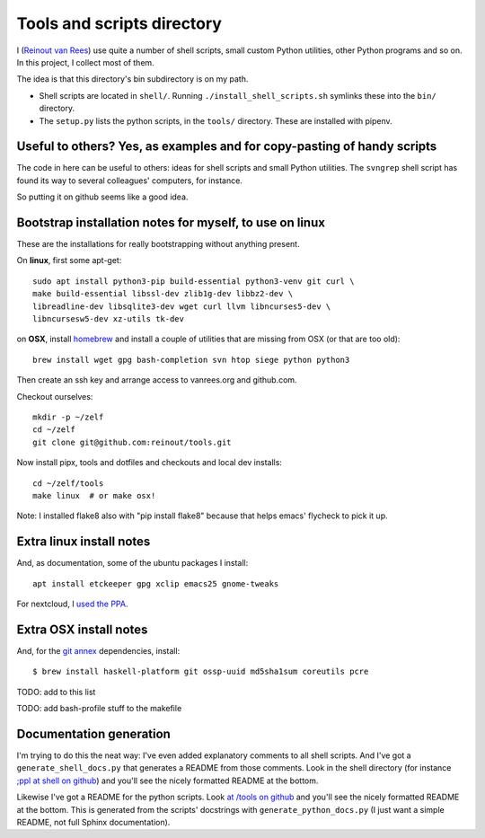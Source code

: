 Tools and scripts directory
===========================

I (`Reinout van Rees <https://reinout.vanrees.org>`_) use quite a number of
shell scripts, small custom Python utilities, other Python programs and so
on. In this project, I collect most of them.

The idea is that this directory's bin subdirectory is on my path.

- Shell scripts are located in ``shell/``. Running
  ``./install_shell_scripts.sh`` symlinks these into the ``bin/`` directory.

- The ``setup.py`` lists the python scripts, in the ``tools/`` directory.
  These are installed with pipenv.


Useful to others? Yes, as examples and for copy-pasting of handy scripts
------------------------------------------------------------------------

The code in here can be useful to others: ideas for shell scripts and small
Python utilities. The ``svngrep`` shell script has found its way to several
colleagues' computers, for instance.

So putting it on github seems like a good idea.


Bootstrap installation notes for myself, to use on linux
--------------------------------------------------------

These are the installations for really bootstrapping without anything present.

On **linux**, first some apt-get::

  sudo apt install python3-pip build-essential python3-venv git curl \
  make build-essential libssl-dev zlib1g-dev libbz2-dev \
  libreadline-dev libsqlite3-dev wget curl llvm libncurses5-dev \
  libncursesw5-dev xz-utils tk-dev

on **OSX**, install `homebrew <https://brew.sh/>`_ and install a couple of
utilities that are missing from OSX (or that are too old)::

  brew install wget gpg bash-completion svn htop siege python python3

Then create an ssh key and arrange access to vanrees.org and github.com.

Checkout ourselves::

  mkdir -p ~/zelf
  cd ~/zelf
  git clone git@github.com:reinout/tools.git

Now install pipx, tools and dotfiles and checkouts and local dev installs::

  cd ~/zelf/tools
  make linux  # or make osx!

Note: I installed flake8 also with "pip install flake8" because that helps
emacs' flycheck to pick it up.


Extra linux install notes
-------------------------

And, as documentation, some of the ubuntu packages I install::

  apt install etckeeper gpg xclip emacs25 gnome-tweaks

For nextcloud, I `used the PPA
<https://launchpad.net/~nextcloud-devs/+archive/ubuntu/client>`_.


Extra OSX install notes
-----------------------

And, for the `git annex <http://git-annex.branchable.com/>`_ dependencies,
install::

    $ brew install haskell-platform git ossp-uuid md5sha1sum coreutils pcre

TODO: add to this list

TODO: add bash-profile stuff to the makefile


Documentation generation
------------------------

I'm trying to do this the neat way: I've even added explanatory comments to
all shell scripts. And I've got a ``generate_shell_docs.py`` that generates a
README from those comments. Look in the shell directory (for instance `;ppl at
shell on github <https://github.com/reinout/tools/tree/master/shell>`_) and
you'll see the nicely formatted README at the bottom.

Likewise I've got a README for the python scripts. Look `at /tools on github
<https://github.com/reinout/tools/tree/master/tools>`_ and you'll see the
nicely formatted README at the bottom. This is generated from the scripts'
docstrings with ``generate_python_docs.py`` (I just want a simple README, not
full Sphinx documentation).
